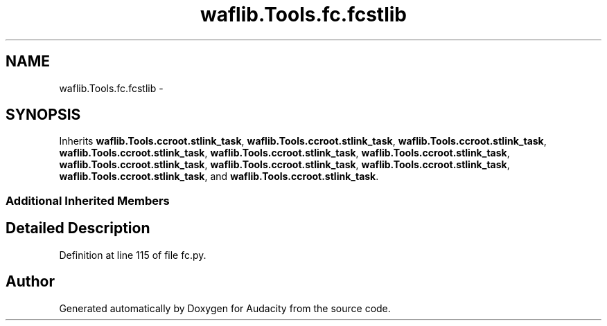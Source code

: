 .TH "waflib.Tools.fc.fcstlib" 3 "Thu Apr 28 2016" "Audacity" \" -*- nroff -*-
.ad l
.nh
.SH NAME
waflib.Tools.fc.fcstlib \- 
.SH SYNOPSIS
.br
.PP
.PP
Inherits \fBwaflib\&.Tools\&.ccroot\&.stlink_task\fP, \fBwaflib\&.Tools\&.ccroot\&.stlink_task\fP, \fBwaflib\&.Tools\&.ccroot\&.stlink_task\fP, \fBwaflib\&.Tools\&.ccroot\&.stlink_task\fP, \fBwaflib\&.Tools\&.ccroot\&.stlink_task\fP, \fBwaflib\&.Tools\&.ccroot\&.stlink_task\fP, \fBwaflib\&.Tools\&.ccroot\&.stlink_task\fP, \fBwaflib\&.Tools\&.ccroot\&.stlink_task\fP, \fBwaflib\&.Tools\&.ccroot\&.stlink_task\fP, \fBwaflib\&.Tools\&.ccroot\&.stlink_task\fP, and \fBwaflib\&.Tools\&.ccroot\&.stlink_task\fP\&.
.SS "Additional Inherited Members"
.SH "Detailed Description"
.PP 
Definition at line 115 of file fc\&.py\&.

.SH "Author"
.PP 
Generated automatically by Doxygen for Audacity from the source code\&.
